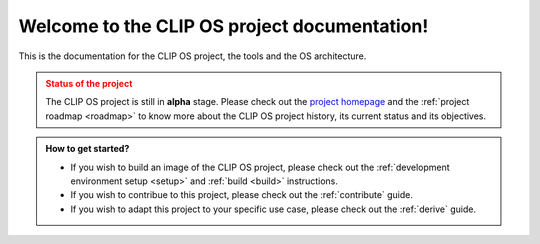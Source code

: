 .. Copyright © 2018 ANSSI.
   CLIP OS is a trademark of the French Republic.
   Content licensed under the Open License version 2.0 as published by Etalab
   (French task force for Open Data).

Welcome to the CLIP OS project documentation!
=============================================

This is the documentation for the CLIP OS project, the tools and the OS
architecture.

.. admonition:: Status of the project
   :class: warning

   The CLIP OS project is still in **alpha** stage. Please check out the
   `project homepage <https://clip-os.org>`_ and the :ref:`project
   roadmap <roadmap>` to know more about the CLIP OS project history, its
   current status and its objectives.

.. admonition:: How to get started?
   :class: tip

   * If you wish to build an image of the CLIP OS project, please check out the
     :ref:`development environment setup <setup>` and :ref:`build <build>`
     instructions.
   * If you wish to contribue to this project, please check out the
     :ref:`contribute` guide.
   * If you wish to adapt this project to your specific use case, please check
     out the :ref:`derive` guide.

.. vim: set tw=79 ts=2 sts=2 sw=2 et:
